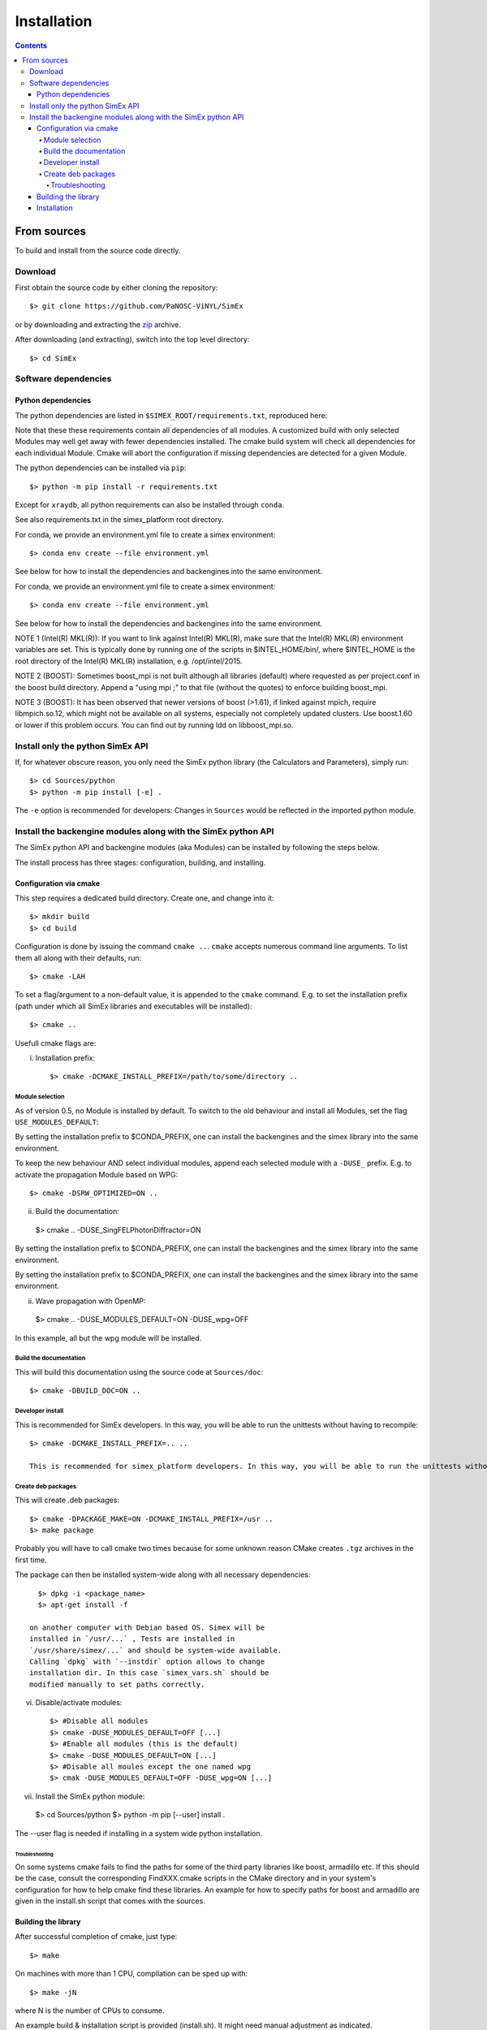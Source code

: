 Installation
------------
.. contents::

From sources
____________

To build and install from the source code directly.

Download
````````````````

First obtain the source code by either cloning the repository::

    $> git clone https://github.com/PaNOSC-ViNYL/SimEx

or by downloading and extracting the zip_ archive.

.. _zip: https://github.com/PaNOSC-ViNYL/SimEx/archive/master.zip

After downloading (and extracting), switch into the top level directory::

    $> cd SimEx

Software dependencies
`````````````````````````````````````````
Python dependencies
..................
The python dependencies are listed in ``$SIMEX_ROOT/requirements.txt``, reproduced here:

.. include ../../../../requirements.txt

Note that these these requirements contain all dependencies of all modules. A customized build with only selected Modules may well get away with fewer dependencies installed. The cmake build system will check all dependencies for each individual Module. Cmake will abort the configuration if missing dependencies are detected for a given Module.

The python dependencies can be installed via ``pip``::

    $> python -m pip install -r requirements.txt

Except for ``xraydb``, all python requirements can also be installed through ``conda``.

See also requirements.txt in the simex_platform root directory.

For conda, we provide an environment.yml file to create a simex environment::


    $> conda env create --file environment.yml

See below for how to install the dependencies and backengines into the same environment.

For conda, we provide an environment.yml file to create a simex environment::


    $> conda env create --file environment.yml

See below for how to install the dependencies and backengines into the same environment.

NOTE 1 (Intel(R) MKL(R)): If you want to link against Intel(R) MKL(R), make sure that the Intel(R) MKL(R) environment variables are set. This is typically done by running one of the
scripts in $INTEL_HOME/bin/, where $INTEL_HOME is the root directory of the Intel(R) MKL(R) installation,
e.g. /opt/intel/2015.

NOTE 2 (BOOST): Sometimes boost_mpi is not built although all libraries (default) where requested as per project.conf in
the boost build directory. Append a "using mpi ;" to that file (without the quotes) to enforce building boost_mpi.

NOTE 3 (BOOST): It has been observed that newer versions of boost (>1.61), if linked against mpich, require libmpich.so.12,
which might not be available on all systems, especially not completely updated clusters. Use boost.1.60 or lower if this problem occurs.
You can find out by running ldd on libboost_mpi.so.

Install only the python SimEx API
````````````````````````````````````````````````````````````````````````````````
If, for whatever obscure reason, you only need the SimEx python library (the Calculators and Parameters), simply run::

   $> cd Sources/python
   $> python -m pip install [-e] .

The ``-e`` option is recommended for developers: Changes in ``Sources`` would be reflected in the imported python module.

Install the backengine modules along with the SimEx python API
``````````````````````````````````````````````````````````````

The SimEx python API and backengine modules (aka Modules) can be installed
by following the steps below.

The install process has three stages: configuration, building, and installing.

Configuration via cmake
.......................
This step requires a dedicated build directory. Create one, and change into it::

    $> mkdir build
    $> cd build

Configuration is done by issuing the command ``cmake ..``. ``cmake`` accepts numerous command line arguments. To list them all along with their defaults, run::

    $> cmake -LAH 

To set a flag/argument to a non-default value, it is appended to the ``cmake`` command. E.g. to set the installation prefix (path under which all SimEx libraries and executables will be installed)::

    $> cmake ..

Usefull cmake flags are:

i. Installation prefix::

    $> cmake -DCMAKE_INSTALL_PREFIX=/path/to/some/directory ..

Module selection
''''''''''''''''
As of version 0.5, no Module is installed by default. To switch to the old behaviour and install all Modules, set the flag ``USE_MODULES_DEFAULT``::

By setting the installation prefix to $CONDA_PREFIX, one can install the backengines and the simex library into the same environment.

To keep the new behaviour AND select individual modules, append each selected module with a ``-DUSE_`` prefix. E.g. to activate the propagation Module based on WPG::

    $> cmake -DSRW_OPTIMIZED=ON ..

ii. Build the documentation::

   $> cmake .. -DUSE_SingFELPhotonDiffractor=ON


By setting the installation prefix to $CONDA_PREFIX, one can install the backengines and the simex library into the same environment.


By setting the installation prefix to $CONDA_PREFIX, one can install the backengines and the simex library into the same environment.

ii. Wave propagation with OpenMP::


   $> cmake .. -DUSE_MODULES_DEFAULT=ON -DUSE_wpg=OFF

In this example, all but the wpg module will be installed.


Build the documentation
'''''''''''''''''''''''
This will build this documentation using the source code at ``Sources/doc``::

    $> cmake -DBUILD_DOC=ON ..

Developer install
'''''''''''''''''
This is recommended for SimEx developers. In this way, you will be able to run the unittests without having to recompile::

    $> cmake -DCMAKE_INSTALL_PREFIX=.. ..

    This is recommended for simex_platform developers. In this way, you will be able to run the unittests without having to recompile.

Create deb packages
''''''''''''''''''''
This will create .deb packages::

    $> cmake -DPACKAGE_MAKE=ON -DCMAKE_INSTALL_PREFIX=/usr ..
    $> make package

Probably you will have to call cmake two times because for some unknown reason CMake creates ``.tgz`` archives in the first time.

The package can then be installed system-wide along with all necessary dependencies::

    $> dpkg -i <package_name>
    $> apt-get install -f

  on another computer with Debian based OS. Simex will be
  installed in `/usr/...` , Tests are installed in
  `/usr/share/simex/...` and should be system-wide available.
  Calling `dpkg` with `--instdir` option allows to change
  installation dir. In this case `simex_vars.sh` should be
  modified manually to set paths correctly.

vi. Disable/activate modules::

    $> #Disable all modules
    $> cmake -DUSE_MODULES_DEFAULT=OFF [...]
    $> #Enable all modules (this is the default)
    $> cmake -DUSE_MODULES_DEFAULT=ON [...]
    $> #Disable all moules except the one named wpg
    $> cmak -DUSE_MODULES_DEFAULT=OFF -DUSE_wpg=ON [...]

vii. Install the SimEx python module::

    $> cd Sources/python
    $> python -m pip [--user] install .

The --user flag is needed if installing in a system wide python installation.

Troubleshooting
"""""""""""""""
On some systems cmake fails to find the paths for some of the
third party libraries like boost, armadillo etc. If this should be the case,
consult the corresponding FindXXX.cmake scripts in the CMake directory and
in your system's configuration for how to help cmake find these libraries.
An example for how to specify paths for boost and armadillo are given in
the install.sh script that comes with the sources.

Building the library
.................


After successful completion of cmake, just type::

    $> make

On machines with more than 1 CPU, compilation can be sped up with::

    $> make -jN

where N is the number of CPUs to consume.

An example build & installation script is provided (install.sh). It might need manual adjustment as indicated.



Installation
............

Finally, after make returns, install the compiled software into the installation directory::

    $> make install

Make sure that the user has write access to the installation directory, or use::

    $> sudo make install

